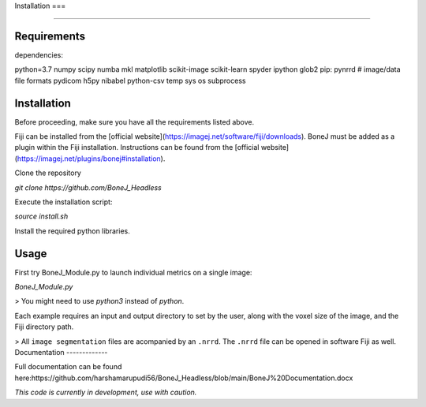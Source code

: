 Installation
===

.. autosummary::
   :toctree: generated

   Installation
===============

Requirements
------------

dependencies:

python=3.7
numpy
scipy
numba
mkl
matplotlib
scikit-image
scikit-learn
spyder
ipython
glob2
pip:
pynrrd # image/data file formats
pydicom
h5py
nibabel
python-csv
temp
sys
os
subprocess

Installation
------------

Before proceeding, make sure you have all the requirements listed above.

Fiji can be installed from the [official website](https://imagej.net/software/fiji/downloads). 
BoneJ must be added as a plugin within the Fiji installation. Instructions can be found from the [official website](https://imagej.net/plugins/bonej#installation).

Clone the repository 

`git clone https://github.com/BoneJ_Headless`

Execute the installation script:

`source install.sh`

Install the required python libraries. 

Usage
-----

First try BoneJ_Module.py to launch individual metrics on a single image:

`BoneJ_Module.py`

> You might need to use `python3` instead of `python`.

Each example requires an input and output directory to set by the user, along with the voxel size of the image, and the Fiji directory path. 

> All ``image segmentation`` files are acompanied by an ``.nrrd``. The ``.nrrd`` file can be opened in software Fiji as well. 
Documentation
-------------

Full documentation can be found here:https://github.com/harshamarupudi56/BoneJ_Headless/blob/main/BoneJ%20Documentation.docx

*This code is currently in development, use with caution.*
